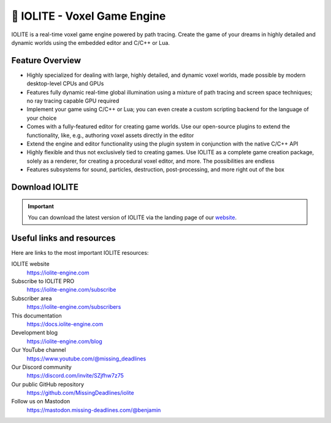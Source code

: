 .. _intro:

🧊 IOLITE - Voxel Game Engine
==============================

IOLITE is a real-time voxel game engine powered by path tracing. Create the game of your dreams in highly detailed and dynamic worlds using the embedded editor and C/C++ or Lua.

.. image:: /_static/images/screenshot_1.jpg
   
Feature Overview
----------------
   
* Highly specialized for dealing with large, highly detailed, and dynamic voxel worlds, made possible by modern desktop-level CPUs and GPUs
* Features fully dynamic real-time global illumination using a mixture of path tracing and screen space techniques; no ray tracing capable GPU required
* Implement your game using C/C++ or Lua; you can even create a custom scripting backend for the language of your choice
* Comes with a fully-featured editor for creating game worlds. Use our open-source plugins to extend the functionality, like, e.g., authoring voxel assets directly in the editor
* Extend the engine and editor functionality using the plugin system in conjunction with the native C/C++ API
* Highly flexible and thus not exclusively tied to creating games. Use IOLITE as a complete game creation package, solely as a renderer, for creating a procedural voxel editor, and more. The possibilities are endless
* Features subsystems for sound, particles, destruction, post-processing, and more right out of the box
     
Download IOLITE
---------------

.. important:: You can download the latest version of IOLITE via the landing page of our `website <https://iolite-engine.com>`_.
   
Useful links and resources
--------------------------
   
Here are links to the most important IOLITE resources:
   
IOLITE website
   https://iolite-engine.com
Subscribe to IOLITE PRO
   https://iolite-engine.com/subscribe
Subscriber area
   https://iolite-engine.com/subscribers
This documentation
   https://docs.iolite-engine.com
Development blog
   https://iolite-engine.com/blog
Our YouTube channel
   https://www.youtube.com/@missing_deadlines
Our Discord community
   https://discord.com/invite/SZjfhw7z75
Our public GitHub repository
   https://github.com/MissingDeadlines/iolite
Follow us on Mastodon
   https://mastodon.missing-deadlines.com/@benjamin
